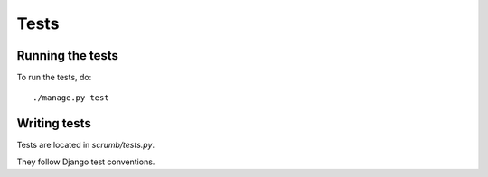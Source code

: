 =======
 Tests
=======

Running the tests
=================

To run the tests, do::

    ./manage.py test


Writing tests
=============

Tests are located in `scrumb/tests.py`.

They follow Django test conventions.
